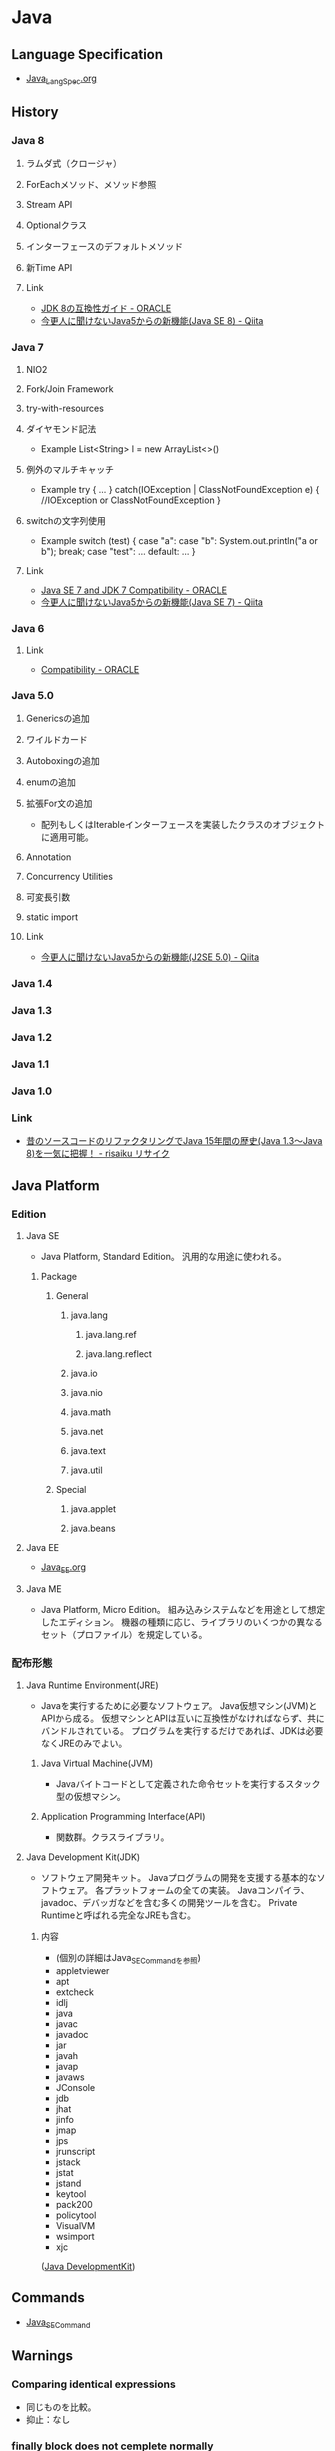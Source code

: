 * Java
** Language Specification
- [[file:Java_LangSpec.org][Java_LangSpec.org]]
** History
*** Java 8
**** ラムダ式（クロージャ）
**** ForEachメソッド、メソッド参照
**** Stream API
**** Optionalクラス
**** インターフェースのデフォルトメソッド
**** 新Time API
**** Link
- [[http://www.oracle.com/technetwork/jp/java/javase/overview/8-compatibility-guide-2156366-ja.html][JDK 8の互換性ガイド - ORACLE]]
- [[http://qiita.com/Usek/items/8f689d9ad59c0c441626][今更人に聞けないJava5からの新機能(Java SE 8) - Qiita]]
*** Java 7
**** NIO2
**** Fork/Join Framework
**** try-with-resources
**** ダイヤモンド記法
- Example
  List<String> l = new ArrayList<>()
**** 例外のマルチキャッチ
- Example
  try {
      ...
  } catch(IOException | ClassNotFoundException e) {
      //IOException or ClassNotFoundException
  }
**** switchの文字列使用
- Example
  switch (test) {
  case "a": case "b":
      System.out.println("a or b");
      break;
  case "test":
      ...
  default:
      ...
  }
**** Link
- [[http://www.oracle.com/technetwork/java/javase/compatibility-417013.html][Java SE 7 and JDK 7 Compatibility - ORACLE]]
- [[http://qiita.com/Usek/items/3b0ae76a08d2f1678884][今更人に聞けないJava5からの新機能(Java SE 7) - Qiita]]
*** Java 6
**** Link
- [[http://www.oracle.com/technetwork/java/javase/compatibility-137541.html][Compatibility - ORACLE]]
*** Java 5.0
**** Genericsの追加
**** ワイルドカード
**** Autoboxingの追加
**** enumの追加
**** 拡張For文の追加
- 配列もしくはIterableインターフェースを実装したクラスのオブジェクトに適用可能。
**** Annotation
**** Concurrency Utilities
**** 可変長引数
**** static import
**** Link
- [[http://qiita.com/Usek/items/3ff30e7a1a87ba64cb58][今更人に聞けないJava5からの新機能(J2SE 5.0) - Qiita]]
*** Java 1.4
*** Java 1.3
*** Java 1.2
*** Java 1.1
*** Java 1.0
*** Link
- [[https://risaiku.net/archives/1764/][昔のソースコードのリファクタリングでJava 15年間の歴史(Java 1.3～Java 8)を一気に把握！ - risaiku リサイク]]
** Java Platform
*** Edition
**** Java SE
- Java Platform, Standard Edition。
  汎用的な用途に使われる。
***** Package
****** General
******* java.lang
******** java.lang.ref
******** java.lang.reflect
******* java.io
******* java.nio
******* java.math
******* java.net
******* java.text
******* java.util
****** Special
******* java.applet
******* java.beans
**** Java EE
- [[file:Java_EE.org][Java_EE.org]]
**** Java ME
- Java Platform, Micro Edition。
  組み込みシステムなどを用途として想定したエディション。
  機器の種類に応じ、ライブラリのいくつかの異なるセット（プロファイル）を規定している。
*** 配布形態
**** Java Runtime Environment(JRE)
- 
  Javaを実行するために必要なソフトウェア。
  Java仮想マシン(JVM)とAPIから成る。
  仮想マシンとAPIは互いに互換性がなければならず、共にバンドルされている。
  プログラムを実行するだけであれば、JDKは必要なくJREのみでよい。

***** Java Virtual Machine(JVM)
- 
  Javaバイトコードとして定義された命令セットを実行するスタック型の仮想マシン。

***** Application Programming Interface(API)
- 
  関数群。クラスライブラリ。

**** Java Development Kit(JDK)
- ソフトウェア開発キット。
  Javaプログラムの開発を支援する基本的なソフトウェア。
  各プラットフォームの全ての実装。
  Javaコンパイラ、javadoc、デバッガなどを含む多くの開発ツールを含む。
  Private Runtimeと呼ばれる完全なJREも含む。

***** 内容
- (個別の詳細はJava_SE_Commandを参照)
- appletviewer
- apt
- extcheck
- idlj
- java
- javac
- javadoc
- jar
- javah
- javap
- javaws
- JConsole
- jdb
- jhat
- jinfo
- jmap
- jps
- jrunscript
- jstack
- jstat
- jstand
- keytool
- pack200
- policytool
- VisualVM
- wsimport
- xjc

([[http://ja.wikipedia.org/wiki/Java_Development_Kit][Java DevelopmentKit]])

** Commands
- [[file:Java_SE_Command.org][Java_SE_Command]]
** Warnings
*** Comparing identical expressions
- 同じものを比較。
- 抑止：なし
*** finally block does not cemplete normally
- finally中にreturnやthrowなどを記述
- 抑止：@Suppress Warnings("finally")
*** Link
- http://kidotaka.hatenablog.com/entry/20091122/1258922844
** API
- [[file:Java_SE_API.org][Java_SE_API]]
** Tools
*** Web Application Framework
**** Spring
**** Play
**** JSF
- JavaServer Faces
**** Apache Wicket
**** Apache Struts
*** Web container
- 
  Java EEアーキテクチャのコンポーネント規約を実装するソフトウェア。

**** Oracle WebLogic Server
***** Installation
- UNIX
  java -jar fmw_12.2.1.~_wls_generic.jar
- Window
  java -jar fmw_12.2.1.~_wls_generic.jar
- [[http://docs.oracle.com/middleware/12211/lcm/WLSIG/toc.htm][Fusion Middleware Installing and Configuring Oracle WebLogic Server and Coherence - ORACLE]]
***** Domain Structure
- ドメインディレクトリ（ディレクトリ名=ドメイン名）
****** autodeploy
- 自動デプロイメントディレクトリ（開発モード用）
****** bin
- 起動・停止スクリプトetc
******* stratWebLogic.sh(cmd)
- 管理サーバ起動スクリプト
******* startManageWebLogic.sh(cmd)
- 管理対象サーバ起動スクリプト
****** common
****** config
- コンフィグレーションディレクトリ
******* config.xml
****** console-ext
****** init-info
- ドメインの初期化情報
****** lib
****** nodmanager
- ノートマネージャ・ホームディレクトリ
****** resources
****** security
- セキュリティファイル
****** servers
- サーバローカルディレクトリ
***** Server Status
****** SHUTDOWN
- 構成されているが、非アクティブになっている。
****** STARTING
- 起動コマンドの結果としてSHUTDOWN状態からSTANDBY状態に遷移する。
  クライアント・リクエストも管理リクエストも受け付けることができない。
****** STANDBY
- 通常のリスニング・ポートがクローズされているためリクエストを処理しない。
  管理ポートはオープンされており、RUNNNING状態またはSHUTDOWN状態に遷移させるライフサイクル・コマンドを受け付ける。
  ホット・バックアップとして待機させておくことができる。
****** ADMIN
- 起動して実行状態にあるが、受け付けるのは管理操作のみとなり、ユーザーはサーバーおよびアプリケーション・レベルの管理タスクを実行できる。
  - 管理コンソールが使用できる
  - サーバー・インスタンスはadminロールのユーザーからのリクエストを受け付ける
  - アプリケーションはADMIN状態でアクティブ化される。
  - JDBC, JMS, JTAの各サブシステムの管理操作が実行可能。
  - デプロイメント・再デプロイメントは許可される。
  - ClusterServiceはアクティブで、他のクラスタ・メンバーからのハートビートおよび通知をリスニングする。
****** RESUMING
- STANDBY状態またはADMIN状態からRUNNING状態への移動に必要な処理を実行している。遷移状態。
****** RUNNING
- 完全に機能しており、クライアントにサービスを提供し、クラスタの正規メンバーとして機能できる。
****** SUSPENDING
- ADMIN状態への移動に必要な処理を実行する。
  サブシステムおよびサービスを順に中断し、進行中のアプリケーション作業の事前に定義済みの部分を完了する。
****** FORCE_SUSPENDING
- ADMIN状態への移動に必要な処理を実行する。
  処理中の作業を正常に中断しない。
****** SHUTTING_DOWN
- サブシステムおよびサービスの中断を完了し、アプリケーション・リクエストも管理リクエストも受け付けない。
****** FAILED
- メモリー不足例外やアプリケーション・スレッドのスタック状態の結果として、あるいはいくつかの重要なサービスが機能しなくなった場合に、サーバー・インスタンスで障害が発生することがある。
****** FAILED_NOT_RESTARTABLE
***** Management Console 管理コンソール
- 管理サーバだけにデプロイされる管理用Webアプリケーション
- Access
  http://hostname:port/console
  https://hostname:port/console
  デフォルトポートは7001
***** Glossary
****** WLST
- WebLogic Scripting Tool
***** Link
****** 12.2.1.1.0
- [[http://docs.oracle.com/middleware/12211/wls/index.html][Oracle WebLogic Server 12.2.1.1.0]]

- [[http://docs.oracle.com/middleware/12211/cross/referencedocs.htm][Reference and APIs 12.2.1.1.0]]
- [[http://docs.oracle.com/middleware/12211/wls/WLAPI/toc.htm][Java API Reference for Oracle WebLogic Server]]
- [[http://docs.oracle.com/middleware/12211/wls/WLTAG/toc.htm][JSP Tags Reference for ORacle Weblogic Server]]
- [[https://docs.oracle.com/middleware/1221/wls/ADMRF/index.html][Command Reference for Oracle WebLogic Server]]

****** 12.2.1
- [[http://docs.oracle.com/cd/E72987_01/wls/index.html][Oracle WebLogic Server 12.2.1 - ORACLE Help Center]]
- [[http://docs.oracle.com/cd/E72987_01/wls/INTRO/toc.htm][Oracle® Fusion Middleware Oracle WebLogic Serverの理解 12c(12.2.1)]]
- [[http://docs.oracle.com/cd/E72987_01/wls/START/toc.htm][Oracle® Fusion Middleware Oracle WebLogic Serverサーバーの起動と停止の管理 12c (12.2.1)]]
- [[http://docs.oracle.com/cd/E72987_01/wls/ADMRF/toc.htm][Oracle® Fusion Middleware Oracle WebLogic Serverコマンド・リファレンス 12c (12.2.1)]]

****** Tmp
******* Slide
- [[http://www.slideshare.net/OracleMiddleJP/20140527-wlstudy-startjee1handsout][Java EE & WebLogic Server入門: はじめてのJava EEアプリケーション開発シリーズ： 第1回 - SlideShare]]
- [[http://www.slideshare.net/OracleMiddleJP/20141218-wlstudy-wlsbasichandsout][Oracle WebLogic Server 12.1.3入門 - SlideShare]]
- [[http://www.slideshare.net/OracleMiddleJP/20130821-wlstudy-jeeapphandsout][Java EE アプリケーションをWebLogic Serverで動かしてみよう - SlideShare]]

******* Deploy
- [[http://alctail.sakura.ne.jp/tip/linux_kannrenn/weblogic/][Weblogic10.3を使ってみる - この世果てのしっぽの方]]
- [[https://blogs.oracle.com/wlc/entry/weblogic_c122][【後編】インストールからアプリケーションの配備まで - WebLogic Channel]]
- [[http://www.oracle.com/technetwork/jp/ondemand/application-grid/wls11g-handson-1034-354365-ja.pdf][意外と簡単!? WebLogic Serverのインストールと運用 - ORACLE]]

**** JBoss, Wildfly
- 
  Java EEアプリケーションサーバ。
  オープンソース版についてはWildFlyという名称となっている。
  
  ライセンスはLGPLである。
  JBoss Inc.をRed Hatが買収したため、現在はRed Hatが運営を行っている。

***** 概要
- 
  Javaのオープンソース・フレームワーク群。
  EJBを動かすもの、というのが基本。
  もとはEJBoss(Enterprise JavaBeans Open Source Software)という名前あったが、商標の関係によりJBossとなった。

****** TomcatでなくJbossを選ぶ理由
- [[http://nekop.hatenablog.com/entry/20110421/1303372984][TomcatでなくJBossを選ぶ○○の理由 - nekop's blog]]

***** 機能
****** JavaEE
******* JTAトランザクションマネージャ
******* EJB
******* MDB
******* JPA
******* JMS
******* JCA
******* JAX-WS
****** JBoss固有
******* JMX
******* log4jを用いたログ基盤
******* 分散キャッシュなどの各種クラスタリングサービス
***** Projects
****** Wildfly
****** JBoss Web
****** JBoss ESB
****** JBoss Messaging
****** JBoss Tools
****** Hibernate
**** GlassFish
- 
  サン（オラクル）を中心のコミュニティで開発された、Java EE準拠のアプリケーションサーバの名称。
  以前は商用サポートも行っていたが、v4.0で廃止され、以降は参照実装としての位置づけになっている。

- 
  [[http://www.coppermine.jp/docs/programming/2014/01/the-end-of-glassfish.html][GlassFishの落日 - Programming Studio]]
  [[https://blogs.oracle.com/yosshi/entry/glassfish_%E3%81%A8_tomcat_%E3%81%AE%E9%81%95%E3%81%84_part][GlassFishとTomcatの違い Part3 - 寺田 佳央 (Yoshio Terada)]]
  
***** 機能
****** Servlet
****** JSP
****** EJB
****** JMS(Java Message Service)
****** JNDI(JavaNaming and Directory Interface)
****** JBI(Java Business Integration)
****** ORB(Object Request Brocker)
**** Tomcat
***** 概要
- 
  ServletやJSPを実行するためのWebコンテナ。
  Apache License 2.0を採用。
  現在はApache Software FoundationのApache Tomcat Projectで開発されている。
  以前はJakartaプロジェクト内で開発されていた。
  
  静的コンテンツのHTTPサーバとしても使えるので単体で用いることもできる。
  また、別のHTTPサーバがHTTPリクエストを受け、必要に応じてサーブレットコンテナにリクエストを渡す、という構成でHTTPサーバと連携させて用いることもできる。
  ただし、別HTTPサーバと連携させるとAdvanced IOなど一部機能が使えなくなる。
  Apacheととモジュール連携を行う場合mod_jkを配布している。mod_proxy_ajpモジュールを用いる方法もある。

  EJBはサポートしていないらしい（2010年情報、最新未確認だがおそらく同様）。

***** 機能
****** Servlet
****** JSP
****** JDBC接続プール
***** Folder
****** %CATALINA_HOME%
******* bin
******* conf
******** web.xml
- 
- servlet/init-param
  param-name:listingsのparam-value:trueとすると、フォルダにアクセスした際に配下のファイルが一覧として見えるようになる。
  セキュリティ上、Tomcat 6.0以降この値がTrueとなりデフォルトで表示されなくなった。

******* lib
******* webapps
- 
  ユーザが作成したアプリケーションを格納するためのデフォルトのアプリケーションフォルダ。
  .warファイルを配下に置いておくと、アプリケーションが自動的に展開する。

***** Environmental Variables
- CATALINA_HOME
  Tomcatフォルダを配置した場所を設定する。
 
***** Tools
****** Tomcat Manager
- 
  現在のアプリケーションの状態を確認し、アプリケーションの配置や起動・終了などをブラウザ画面から確認できる。
  インストール時に設定したユーザ名/パスワードが必要。
  http://localhost:8080/manager/html
**** WebSphere Application Server

*** IDE
**** Eclipse
- [[file:Eclipse.org][Eclipse.org]]

**** IntelliJ Idea
**** NetBeans
*** Framework
**** SpringFramework
**** Seasar2
**** S2Util
- Seasar2からスピンアウトしたプロジェクトで、様々なUtil ClassをLibraryとして提供する。
  Seasar2ではJ2EE1.4を前提としていたものが多かったが、Java5以降のジェネリックや可変長配列に対応する変更なども加えられている。
***** APIs
****** 0.0.1
******* org.seasar.util.beans.util
******** Classes
********* BeanMap
********* BeanUtil
- JavaBeansとJavaBeans、あるいはJavaBeansとMapの間でプロパティをコピーするためのユーティリティ。
********** Methods
*********** copyBeanToMap(Object src, Map<String,Object> dest)
- BeanからMapにコピーを行う。
*********** copyBeanToMap(Object src, Map<String,Object> dest, CopyOptions options)
********* CopyOptions
- BeanUtilでJavaBeansやMapをコピーする際に指定するオプション。
***** Link
- http://s2util.sandbox.seasar.org/apidocs/index.html
*** Apache ActiveMQ
- Java Message Serviceを実装したメッセージ関連のオープンソースのミドルウェア。
  http://activemq.apache.org/getting-started.html

*** Editor
*** GUI
**** JavaFX
- 
  Java仮想マシンで動作する立地インターネットアプリケーション(RIA)のGUIライブラリ。
  JavaSE7 Update2以降に標準搭載されている。
  Swingと異なり、FXMLと呼ばれるXMLとCSSを併用してデザインを記述する。

***** History
- JavaFX 1
  2008/12/4リリース。JavaFX Scriptというプログラム言語を用いて開発する仕組みだった。
- JavaFX 2
  2011/10/10リリース。
  JavaFX Scriptを廃止し、普通のJava APIに置き換えることで、JRuby, Groovyなどでも利用可能となる。
- JavaFX 8
  - Java8からバージョン番号を揃え、JavaFX 8となった。
  
**** Swing
- 
  JavaのGUIツールキット。AWTを拡張したもの。
  AWTはOSのウィンドウシステムに準じたデザインになるのに対し、SwingはJavaプログラム上で描画されるので、より柔軟な設計が可能となる。
  
- 
  [JFrame]に部品(コンポーネント)を張り付けていく。

**** Abstract Window Toolkit, AWT
- 
  Java独自のプラットフォーム非依存ウィンドウシステム、UI、ウィジェットツールキット。
  現在はJava Foundation Classes(JFC)に含まれ、GUIを提供する標準APIの一部となっている。

*** Build
**** Gradle
- [[file:Gradle.org][Gradle.org]]
**** Apache Maven
- [[file:Maven.org][Maven.org]]
**** Apache Ant
- ビルドツール
*** Memory
**** GCViewer
- https://github.com/chewiebug/GCViewer
- a little tool that visualizes verbose GC output generated by Java Virtual Machines.
*** JavaScript Engine
**** Rhino
- Mozilla製、Java 6からサポートされていた。
**** Nashorn
- JDK 8に搭載された。
  - http://openjdk.java.net/jeps/174
- JEP 335でNashornがDeprecateに。
  - http://openjdk.java.net/jeps/335
- https://www.publickey1.jp/blog/18/javajavascriptnashornecmascriptgraalvm.html
**** GraalJS (on GraalVM)
** Settings
*** Environmental Variables
**** CLASSPATH
- 
  クラス検索パスの設定を行う。
  実行時に"-classpath"オプションを指定しない場合、はCLASSPATH環境変数を用いることになる。
** Glossary
*** Java applet
- 
  Webページの一部として埋め込まれてWebブラウザ上で実行されるもの。

*** Java console
- 
  http://www.java.com/en/download/help/javaconsole.xml
  https://www.java.com/en/download/help/disable_java_icon.xml

*** JAR/WAR/EAR
- いずれもJava仕様に準拠して定義されたZIP形式の圧縮ファイル。
**** JAR
- Java ARchive
  クラスファイルや設定ファイル(XML形式のものなど)がまとめられている。
  多くのクラスライブラリがこの形式で配布される。
  MVCモデルでいうところのModelにあたる。

**** WAR
- Web Application Resources, Web Application Archive
  J2EE仕様によってフォルダ構造が決められている。
  MVCにおける"VC"の部分。
  クラスファイル、設定ファイルのほか、JSPやHTMLも含まれる。
  またweb.xmlが含まれ、Tomcatなどのアプリケーションサーバに配布すると、これを元にデプロイされる。

**** EAR
- Enterprise ARchive
  J2EE仕様によってフォルダ構造が決められている。
  複数のWARファイル、(EJB)JARファイルを含む。
  application.xmlが含まれ、J2EEコンテナ（JBoss, WebSphereなど）に配布すると、これを元にデプロイされる。

*** POJO
- Plain Old Java Object、普通のJava。
*** コンテナ
- 
  JSP&サーブレットコンテナ。
  JSP&サーブレットを実行する環境という意味で、アプリケーションサーバとも呼ばれる。
  WebLogicやJRun、Tomcatなどが該当する。

**** Tomcat
- バージョン関係
  |--------+-----+--------------|
  | Tomcat | JSP | サーブレット |
  |--------+-----+--------------|
  |    7.x | 2.2 |          3.0 |
  |    6.x | 2.1 |          2.5 |
  |    5.x | 2.0 |          2.4 |
  |    4.x | 1.2 |          2.3 |
  |    3.x | 1.1 |          2.2 |
  |--------+-----+--------------|

*** 関数型インターフェース
- 大雑把に言って、定義されている抽象メソッドが1つだけあるインターフェース。
  staticメソッドや絵フォルトメソッドは含まれていても構わない。
*** OUI, Oracle Universal Installer
*** JavaBeans
- コンポーネントを進めるため、いくつかのルールに従って作られているJavaのクラス。
  現実的には、「JSPで使用する、プロパティを持つクラス」が一般的な受け入れられ方。
- 特徴
  - クラス名末尾がBean : 慣例。
  - プロパティ : 
  - 永続化 : java.io.Serializableインターフェースを実装
  - 引数なしのコンストラクタ
- [[http://www.wakhok.ac.jp/~tomoharu/web2004/text/index_c4.html][JavaBeansとJSP - JavaによるWebアプリケーション入門]]
*** JNDI
- Java Naming and Directory Interface
  ネーミング・サービス、ディレクトリー・サービスを扱うためのインターフェースを規定した仕様。
- http://www.ne.jp/asahi/hishidama/home/tech/java/j2ee/jndi.html
- [[http://www.ibm.com/developerworks/jp/websphere/library/was/was_jndi/][今さら人に訊けないJNDI - IBM developerWorks]]
*** JDBC(temp)
- 
  Java Database Connectivityの略と言われているが、実際には名称であり略称でないとのこと。
  RDBMSへ接続する機能を標準化・抽象化している。
  JavaSDKに同梱されているが、規格はJavaSDKとは独立して行われている。

  java.sqlインターフェースを介して実装されている。

**** JDBC Driver
***** 概要
****** Type1 : JDBC-ODBCブリッジ・ドライバ
- 
  JDBCからのクエリー要求をODBCを経由して受け渡し、データベースとアクセスするもの。
  ODBCドライバが必須であり、ハードウェアとOSに依存する。
  Java7では非推奨となり、Java8では標準から削除された。

****** Type2 : ネイティブ・ブリッジ・ドライバ
- 
  JDBCからのクエリ要求をOS上のDDLや専門ライブラリに受け渡し、そこからデータベースにアクセスするもの。
  Type1に比べて階層が薄く高速化が期待できTCP/IPに依存しない利点があるが、ハードウェアとOSに依存する。
- 
  Oracleの場合、Oracle Call Interface(OCI)ドライバ。
  
****** Type3 : ネット・プロトコル・ドライバ
- 
  JDBCからのクエリー要求をJavaで記述されたドライブ内で独自のプロトコルに変換し

****** Type4 : ネイティブ・プロトコル・ドライバ
- 
  Oracleの場合、Thinドライバ。
****** サーバー側Thinドライバ
****** サーバー側内部ドライバ
***** DB
****** Oracle
- classes111.jar : JDK1.1
- classes12.jar : JDK1.2~JDK1.3
- ojdbc14.jar : JDK1.4~JDK5(JDK1.5)
- ojdbc5.jar : JDK5(JDK1.5)
- ojdbc6.jar : JDK6(JDK1.6)
- ojdbc7.jar : JDK7(JDK1.7)
*** Serializable
- 
  Serialize可能、直列可能、ということを保証するInterface。
  直列可能、というのは、StreamやConnectionで操作可能、そのままファイルに出力できる、という程度の意味。
  ObjectInputStream/ObjectOutputStreamクラスで、インスタンスをファイルに出力したり、ファイルから復元したりすることが可能。
  [[http://d.hatena.ne.jp/daisuke-m/20100414/1271228333][難解なSerializableという仕様について俺が知っていること、というか俺の理解 - 都元ダイスケ IT-PRESS]]

- serialVersionUID
  クラスの構造が変わった場合に判断が付くようにするため、振るID。

*** JAXB
- Java Architecture for XML Binding
  software framework that allows Java developers to map Java classes to XML representations.
- v1.0 : JSR 33
  v2.0 : JSR 222
** Link
- [[http://docs.oracle.com/javase/specs/][Java Language and Virtual Machine Specification - ORACLE]]
- [[http://docs.oracle.com/javase/8/docs/api/][Java™jj Platform, Standard Edition 8 API Specification]]
- [[http://docs.oracle.com/javase/jp/8/docs/api/][Java(tm) Platform, Standard Edition 8 API仕様]]
- [[http://docs.oracle.com/javase/tutorial/java/index.html][The Java Tutorials]]

- [[http://www.jpcert.or.jp/java-rules/][Java セキュアコーディングスタンダード CERT/Oracle 版 - JPCERT]]
** Memo
*** リソース付きtry
- 
  try(AutoCloseable Class; ...){
  }
  括弧の中身のリソースについて、自動でclose()が呼ばれる。

*** インスタンス初期化子
- 
  {実装}
  何も修飾せず実装を書くと、コンストラクタが呼び出される前にメソッドとして呼び出される。
  匿名クラスなどで使い道がある。

*** 匿名クラス
- 
  new スーパークラス名(コンストラクタ引数) { サブクラス実装 }
  スーパークラスのサブクラスとして、名前のないクラスを作成できる。
  作成時にインスタンス化もして、そのまま使い捨てる。

*** apt-getでインストール
- Installing Java 8 on Ubuntu
  $ sudo add-apt-repository ppa:webupd8team/java
  $ sudo apt-get update
  $ sudo apt-get install oracle-java8-installer
  [[http://tecadmin.net/install-oracle-java-8-jdk-8-ubuntu-via-ppa/][How to Install JAVA 8 (JDK 8u51) on Ubuntu & Linux Mint Via PPA]]

- add-apt-repostioryが使えない場合
  $ sudo apt-get install python-software-properties

- 1.7
  $ sudo apt-get install openjdk-7-jdk

- (古かった。1.6)
  JRE : "sudo apt-get install default-jre"
  JDK : "sudo apt-get install default-jdk"
  [[https://www.digitalocean.com/community/tutorials/how-to-install-java-on-ubuntu-with-apt-get][How To Install Java on Ubuntu with Apt-Get]]

*** セキュリティ・プロンプトの復元
- 
  セキュリティ・プロンプトの復元により、非表示にしたプロンプトが再表示される。

*** 実行
- 実行時は、packageと同階層のフォルダの下に置いた実行ファイルを、.(dot)で区切った形でパス指定して実行。
- ex)
  package abc.def, file abc/def/main.classの場合、
  その上のフォルダで"java abc.def.main"と実行する。
*** Throwable、例外
**** Error エラー
**** Exceptoin 例外
- チェック例外・非チェック例外
  - チェック例外(Exception) : 例外が発生した場合にcatch節で補足し処理するか、throws句を記述しないとコンパイルエラーが発生するため、例外発生時の対処をプログラムで矯正される例外。
  - 非チェック例外(RuntimeException) : 通常、例外が発生した際にcatch節やthrow区で対応しない/してはならない例外。
- 発生状況別
  - 論理例外 : アプリケーションで論理的に発生しうる例外。補足して処理する。
  - システム例外 : システムが正常に動作する条件が整っていない場合や、連携する外部アプリケーションのエラーに起因する例外。アプリケーションで処理しない/処理しても意味がない。
  - プログラムエラー : コーデイングの間違い、連携するAPIの使用方法の間違いなど。本来的に発生しない者なので、対処しても意味がないエラー。

**** Link
- [[http://ebc-2in2crc.hatenablog.jp/entry/20120729/1343557350][Java のチェック例外と非チェック例外の考察まとめ - 全力で怠けたい]]

*** .class
- クラス名.class、とすることでクラスが取得できる。
  どこかのクラスメソッドかと思いきや、これはJavaのsyntaxに組み込まれていた。
  Java 1.8 Specificationの「15.8.2 Class Literals」にある。
  
  ちなみにインスタンスからクラス名を取得するには、Object#getClass()で可。
*** varargs
- 可変長引数を取れるようにするもの。
  (そのうち文法に統合するなどしてください。@SafeVarargs, @SuppressWarningsとかも)
*** "exit code = 13"の対処
- "Java was started but returned error code=13"となった場合の対処法。
  Win7でDBeavor実行時に同様の状況に陥った
  ショートカット先のJavaを読んでいたので、x64側を読むように*.iniにvmを設定したところ、問題なく動いた。
- https://blog.clock-up.jp/entry/2015/01/17/eclipse-exit-code-13
- https://stackoverflow.com/questions/27019786/eclipse-java-was-started-but-returned-error-code-13
*** temp
**** 修飾子
***** アクセス修飾子
- 
  メンバ変数とメソッド、クラスに指定できる修飾子で、
  その変数やメソッドを参照できる範囲を指定する。

  |-----------+----------------------------------------------------|
  | 修飾子    | 説明                                               |
  |-----------+----------------------------------------------------|
  | private   | 同じクラス内からのみアクセス可能                   |
  | 指定無し  | 同一クラス、パッケージのみアクセス可能             |
  | protected | 同一クラス、パッケージ、サブクラスのみアクセス可能 |
  | public    | どこからでもアクセス可能                           |
  |-----------+----------------------------------------------------|

***** abstract修飾子
- 
  メソッド、クラスに指定できる。
  付加すると抽象クラス、抽象メソッドとなる。

***** final修飾子
- 
  変数、メソッド、クラスに指定できる。
  どれに付けたかによって意味合いが変わる。
  
  |----------+------------------------------------------------------------|
  | 対象     | 説明                                                       |
  |----------+------------------------------------------------------------|
  | 変数     | 定数となる。変数宣言時に代入が必要となり、その後変更不可。 |
  |          | メンバー変数、ローカル変数どちらにも指定可能。             |
  | メソッド | オーバーライド不可                                         |
  | クラス   | クラスに付けた場合は、そのクラスは継承不可。               |
  |----------+------------------------------------------------------------|

***** static修飾子
- 
  メンバー変数・メソッドに指定することができる修飾子。
  staticを指定するとインスタンスを生成しなくても使用できるようになる。

  ex) public static String aa = "ABC";
      public static void method() { }

***** native修飾子
- 
  ネイティブ修飾子
  対象はメソッド。
  メソッドがネイティブメソッドであることを示す。

***** synchronized修飾子
- 
  同期修飾子
  対象はメソッド、ブロック。
  メソッドがマルチスレッド環境で実行される場合、排他制御が行われる。
  ひとつのインスタンスが複数のスレッドを持つ場合は排他制御が行われるが、
  複数のインスタンスで実行される場合ははいた制御されない。

***** transient修飾子
- 
  一時的修飾子
  対象は変数。
  変数を一時的な状態とし、シリアライズの対象から除外する。

***** volatile修飾子
- 
  揮発性修飾子
  対象は変数。
  複数のスレッドから参照される可能性のある変数に付けることで、
  参照・変更した値がメモリに書き戻されないことを防ぐ。

***** strictfp修飾子
- 
  厳密浮動小数修飾子
  対象はクラス、インターフェース、メソッド。
  指定したクラスでは、浮動小数点演算が、プラットフォームに依存しない厳密な動作をするようになる。

***** const修飾子
- 
  定数修飾子
  キーワードとして定義されているが、実際に使われるケースはない。
**** アノテーション annotation
- 
  JavaSE 5から追加された。

***** 分類
- マーカーアノテーション
- 単一値アノテーション
  1つのデータを持つアノテーション
- フルアノテーション
  少なくとも2つ以上のデータを持つアノテーション
- メタアノテーション
  
***** 種類
****** 標準
******* @Override
- 
  スーパークラスのメソッドをオーバーライドする、という注釈をつけたいときに使用する。

******* @Deprecated
- 
  クラスやメソッドが非推奨であるという注釈を付けたいときに使用する。

******* @SuppressWaring
- 
  コンパイル時の警告を抑制する。

******* @Target
- 
  アノテーションが利用可能なプログラム要素を定義する

******* @Retention
- 
  アノテーションの保持ルールを決める

****** javadoc
******* @author
******* @param
******* @return
******* @exception
******* @version
******* @see
******* @deprecated
****** jUnit
******* @Test
******* @Before
******* @AFter
******* @BeforeClass
******* @AfterClass
***** 定義
- @interface命令
